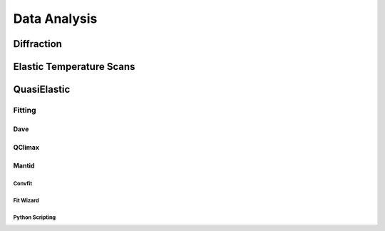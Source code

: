 Data Analysis
=============

Diffraction
-----------

Elastic Temperature Scans
-------------------------

QuasiElastic
------------

Fitting
~~~~~~~

Dave
####

QClimax
#######

Mantid
######

Convfit
+++++++

Fit Wizard
++++++++++

Python Scripting
++++++++++++++++



